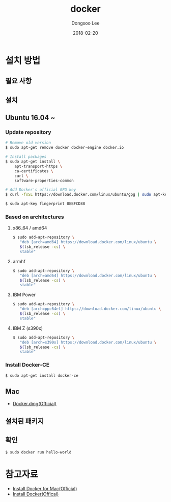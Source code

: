 # Created 2018-02-20 Tue 17:12
#+OPTIONS: -:nil --:nil tex:t ^:nil num:nil
#+TITLE: docker
#+DATE: 2018-02-20
#+AUTHOR: Dongsoo Lee
#+MACRO: class @@html:<span class="lc-class">$1</span>@@
#+MACRO: func @@html:<span class="lc-func">$1</span>@@
#+MACRO: ret @@html:<span class="lc-ret">$1</span>@@
#+MACRO: arg @@html:<span class="lc-arg">$1</span>@@
#+MACRO: kwd @@html:<span class="lc-kwd">$1</span>@@
#+MACRO: type @@html:<span class="lc-type">$1</span>@@
#+MACRO: var @@html:<span class="lc-var">$1</span>@@
#+MACRO: const @@html:<span class="lc-const">$1</span>@@
#+MACRO: path @@html:<span class="lc-path">$1</span>@@
#+MACRO: file @@html:<span class="lc-file">$1</span>@@

#+MACRO: REDIRECT @@html:<script type="javascript">location.href = "$1"</script>@@
#+MACRO: INCLUDE_PROGRESS (eval (lc-macro/include-progress))
#+MACRO: INCLUDE_DOCS (eval (lc-macro/include-docs))
#+MACRO: META (eval (lc-macro/meta))

#+HTML_HEAD: <script async src="https://www.googletagmanager.com/gtag/js?id=UA-113933734-1"></script>
#+HTML_HEAD: <script>window.dataLayer = window.dataLayer || [];function gtag(){dataLayer.push(arguments);}gtag('js', new Date());gtag('config', 'UA-113933734-1');</script>

#+HTML_HEAD: <link rel="stylesheet" type="text/css" href="../dist/org-html-themes/styles/readtheorg/css/htmlize.css"/>
#+HTML_HEAD: <link rel="stylesheet" type="text/css" href="../dist/org-html-themes/styles/readtheorg/css/readtheorg.css"/>
#+HTML_HEAD: <link rel="stylesheet" type="text/css" href="../dist/org-html-themes/styles/readtheorg/css/rtd-full.css"/>
#+HTML_HEAD: <link rel="stylesheet" type="text/css" href="../dist/org-html-themes/styles/readtheorg/css/my.css"/>

#+HTML_HEAD: <script type="text/javascript" src="../dist/org-html-themes/styles/lib/js/jquery-2.1.3.min.js"></script>
#+HTML_HEAD: <script type="text/javascript" src="../dist/org-html-themes/styles/lib/js/bootstrap-3.3.4.min.js"></script>
#+HTML_HEAD: <script type="text/javascript" src="../dist/org-html-themes/styles/lib/js/jquery.stickytableheaders.min.js"></script>
#+HTML_HEAD: <script type="text/javascript" src="../dist/org-html-themes/styles/readtheorg/js/readtheorg.js"></script>

#+HTML_HEAD: <meta name="title" content="docker - 리눅스 명령어">
#+HTML_HEAD: <meta name="description" content="">
#+HTML_HEAD: <meta name="by" content="Dongsoo Lee">
#+HTML_HEAD: <meta property="og:type" content="article">
#+HTML_HEAD: <meta property="og:title" content="docker - 리눅스 명령어">
#+HTML_HEAD: <meta property="og:description" content="">
#+HTML_HEAD: <meta name="twitter:title" content="docker - 리눅스 명령어">
#+HTML_HEAD: <meta name="twitter:description" content="">

* 설치 방법

** 필요 사항

** 설치

** Ubuntu 16.04 ~

*** Update repository
#+NAME: ubuntu_update-install_docker
#+BEGIN_SRC sh
  # Remove old version
  $ sudo apt-get remove docker docker-engine docker.io
  
  # Install packages
  $ sudo apt-get install \
      apt-transport-https \
      ca-certificates \
      curl \
      software-properties-common
  
  # Add Docker's official GPG key
  $ curl -fsSL https://download.docker.com/linux/ubuntu/gpg | sudo apt-key add -
  
  $ sudo apt-key fingerprint 0EBFCD88
#+END_SRC

*** Based on architectures
**** x86_64 / amd64
#+NAME: ubuntu_amd64-install_docker
#+BEGIN_SRC sh
  $ sudo add-apt-repository \
     "deb [arch=amd64] https://download.docker.com/linux/ubuntu \
     $(lsb_release -cs) \
     stable"
#+END_SRC

**** armhf
#+NAME: ubuntu_amd64-install_docker
#+BEGIN_SRC sh
  $ sudo add-apt-repository \
     "deb [arch=amd64] https://download.docker.com/linux/ubuntu \
     $(lsb_release -cs) \
     stable"
#+END_SRC

**** IBM Power
#+NAME: ubuntu_amd64-install_docker
#+BEGIN_SRC sh
  $ sudo add-apt-repository \
     "deb [arch=ppc64el] https://download.docker.com/linux/ubuntu \
     $(lsb_release -cs) \
     stable"
#+END_SRC

**** IBM Z (s390x)
#+NAME: ubuntu_amd64-install_docker
#+BEGIN_SRC sh
  $ sudo add-apt-repository \
     "deb [arch=s390x] https://download.docker.com/linux/ubuntu \
     $(lsb_release -cs) \
     stable"
#+END_SRC
*** Install Docker-CE
#+NAME: ubuntu-install_docker
#+BEGIN_SRC sh
  $ sudo apt-get install docker-ce
#+END_SRC

** Mac
- [[https://download.docker.com/mac/stable/Docker.dmg][Docker.dmg(Official)]]

** 설치된 패키지

** 확인
#+BEGIN_SRC sh
  $ sudo docker run hello-world
#+END_SRC

* 참고자료
- [[https://docs.docker.com/docker-for-mac/install/][Install Docker for Mac(Official)]]
- [[https://docs.docker.com/install/][Install Docker(Offical)]]
